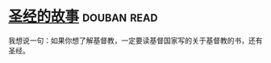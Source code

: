 * [[https://book.douban.com/subject/1823788/][圣经的故事]]    :douban:read:
我想说一句：如果你想了解基督教，一定要读基督国家写的关于基督教的书，还有圣经。
